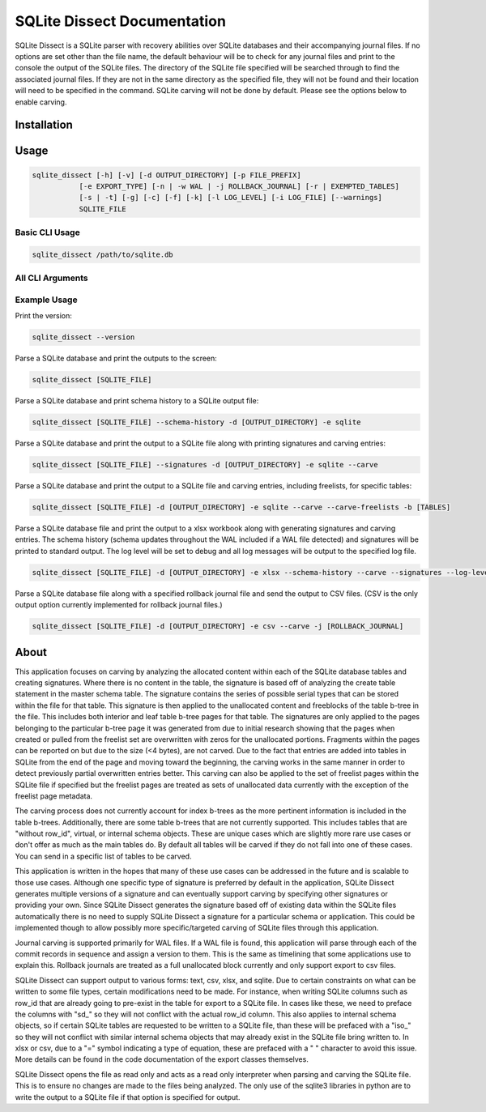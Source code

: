 SQLite Dissect Documentation
****************************
SQLite Dissect is a SQLite parser with recovery abilities over SQLite databases and their accompanying journal files. If no options are set other than the file name, the default behaviour will be to check for any journal files and print to the console the output of the SQLite files. The directory of the SQLite file specified will be searched through to find the associated journal files. If they are not in the same directory as the specified file, they will not be found and their location will need to be specified in the command. SQLite carving will not be done by default. Please see the options below to enable carving.

Installation
===================


Usage
===================

.. code-block:: shell

    sqlite_dissect [-h] [-v] [-d OUTPUT_DIRECTORY] [-p FILE_PREFIX]
               [-e EXPORT_TYPE] [-n | -w WAL | -j ROLLBACK_JOURNAL] [-r | EXEMPTED_TABLES]
               [-s | -t] [-g] [-c] [-f] [-k] [-l LOG_LEVEL] [-i LOG_FILE] [--warnings]
               SQLITE_FILE

Basic CLI Usage
+++++++++++++++++++

.. code-block:: shell

    sqlite_dissect /path/to/sqlite.db

All CLI Arguments
+++++++++++++++++++

Example Usage
+++++++++++++++++++
Print the version:

.. code-block:: shell

    sqlite_dissect --version

Parse a SQLite database and print the outputs to the screen:

.. code-block:: shell

    sqlite_dissect [SQLITE_FILE]

Parse a SQLite database and print schema history to a SQLite output file:

.. code-block:: shell

    sqlite_dissect [SQLITE_FILE] --schema-history -d [OUTPUT_DIRECTORY] -e sqlite

Parse a SQLite database and print the output to a SQLite file along with printing signatures and carving entries:

.. code-block:: shell

    sqlite_dissect [SQLITE_FILE] --signatures -d [OUTPUT_DIRECTORY] -e sqlite --carve

Parse a SQLite database and print the output to a SQLite file and carving entries, including freelists, for specific tables:

.. code-block:: shell

    sqlite_dissect [SQLITE_FILE] -d [OUTPUT_DIRECTORY] -e sqlite --carve --carve-freelists -b [TABLES]

Parse a SQLite database file and print the output to a xlsx workbook along with generating signatures and carving entries. The schema history (schema updates throughout the WAL included if a WAL file detected) and signatures will be printed to standard output. The log level will be set to debug and all log messages will be output to the specified log file.

.. code-block:: shell

    sqlite_dissect [SQLITE_FILE] -d [OUTPUT_DIRECTORY] -e xlsx --schema-history --carve --signatures --log-level debug -i [LOG_FILE]

Parse a SQLite database file along with a specified rollback journal file and send the output to CSV files.
(CSV is the only output option currently implemented for rollback journal files.)

.. code-block:: shell

    sqlite_dissect [SQLITE_FILE] -d [OUTPUT_DIRECTORY] -e csv --carve -j [ROLLBACK_JOURNAL]



About
===================
This application focuses on carving by analyzing the allocated content within each of the SQLite database tables and creating signatures. Where there is no content in the table, the signature is based off of analyzing the create table statement in the master schema table. The signature contains the series of possible serial types that can be stored within the file for that table.
This signature is then applied to the unallocated content and freeblocks of the table b-tree in the file. This includes both interior and leaf table b-tree pages for that table. The signatures are only applied to the pages belonging to the particular b-tree page it was generated from due to initial research showing that the pages when created or pulled from the freelist set are overwritten with zeros for the unallocated portions. Fragments within the pages can be reported on but due to the size (<4 bytes), are not carved. Due to the fact that entries are added into tables in SQLite from the end of the page and moving toward the beginning, the carving works in the same manner in order to detect previously partial overwritten entries better. This carving can also be applied to the set of freelist pages within the SQLite file if specified but the freelist pages are treated as sets of unallocated data currently with the exception of the freelist page metadata.

The carving process does not currently account for index b-trees as the more pertinent information is included in the table b-trees. Additionally, there are some table b-trees that are not currently supported. This includes tables that are "without row_id", virtual, or internal schema objects. These are unique cases which are slightly more rare use cases or don't offer as much as the main tables do. By default all tables will be carved if they do not fall into one of these cases. You can send in a specific list of tables to be carved.

This application is written in the hopes that many of these use cases can be addressed in the future and is scalable to those use cases. Although one specific type of signature is preferred by default in the application, SQLite Dissect generates multiple versions of a signature and can eventually support carving by specifying other signatures or providing your own. Since SQLite Dissect generates the signature based off of existing data within the SQLite files automatically there is no need to supply SQLite Dissect a signature for a particular schema or application. This could be implemented though to allow possibly more specific/targeted carving of SQLite files through this application.

Journal carving is supported primarily for WAL files. If a WAL file is found, this application will parse through each of the commit records in sequence and assign a version to them. This is the same as timelining that some applications use to explain this. Rollback journals are treated as a full unallocated block currently and only support export to csv files.

SQLite Dissect can support output to various forms: text, csv, xlsx, and sqlite. Due to certain constraints on what can be written to some file types, certain modifications need to be made. For instance, when writing SQLite columns such as row_id that are already going to pre-exist in the table for export to a SQLite file. In cases like these, we need to preface the columns with "sd\_" so they will not conflict with the actual row_id column. This also applies to internal schema objects, so if certain SQLite tables are requested to be written to a SQLite file, than these will be prefaced with a "iso\_" so they will not conflict with similar internal schema objects that may already exist in the SQLite file bring written to. In xlsx or csv, due to a "=" symbol indicating a type of equation, these are prefaced with a " " character to avoid this issue. More details can be found in the code documentation of the export classes themselves.

SQLite Dissect opens the file as read only and acts as a read only interpreter when parsing and carving the SQLite file. This is to ensure no changes are made to the files being analyzed. The only use of the sqlite3 libraries in python are to write the output to a SQLite file if that option is specified for output.
